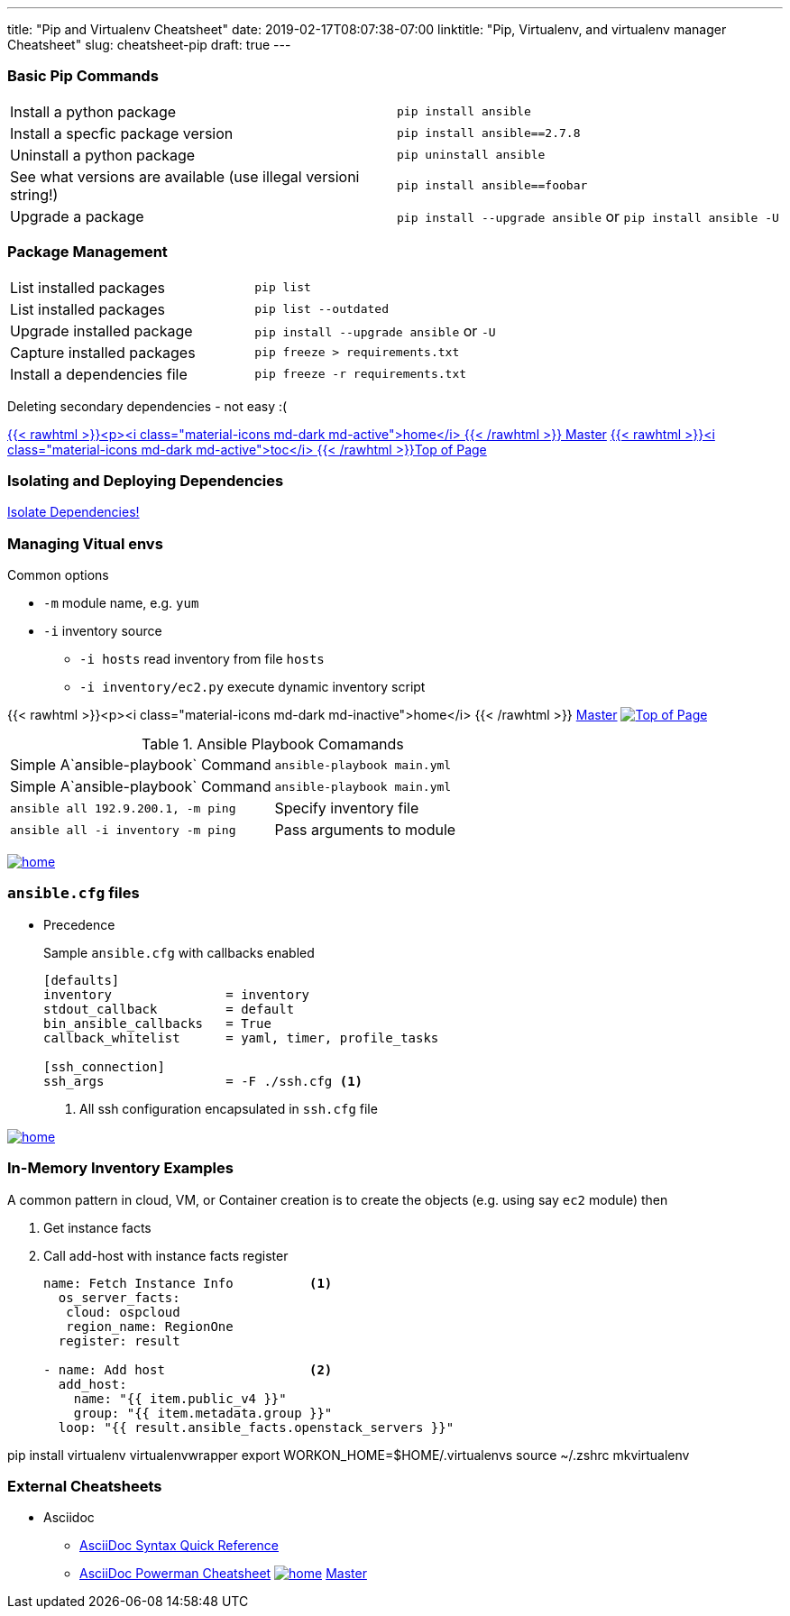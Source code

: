 ---
title: "Pip and Virtualenv Cheatsheet"
date: 2019-02-17T08:07:38-07:00
linktitle: "Pip, Virtualenv, and virtualenv manager Cheatsheet"
slug: cheatsheet-pip
draft: true
---

:toc: 
:toc-title: Sections

=== Basic Pip Commands

[cols=2]
|===
| Install a python package
| `pip install ansible`

| Install a specfic package version
| `pip install ansible==2.7.8`

| Uninstall a python package
| `pip uninstall ansible`

| See what versions are available (use illegal versioni string!)
| `pip install ansible==foobar`

| Upgrade a package
| `pip install --upgrade ansible` or `pip install ansible -U`
|===

=== Package Management

[cols=2]
|===
| List installed packages
| `pip list`

| List installed packages
| `pip list --outdated`

| Upgrade installed package
|  `pip install --upgrade  ansible`  or `-U` 

| Capture installed packages
| `pip freeze > requirements.txt`

| Install a dependencies file
| `pip freeze -r requirements.txt`
|===


Deleting secondary dependencies - not easy :(


link:/cheatsheets/index-cheatsheets[{{< rawhtml >}}<p><i class="material-icons md-dark md-active">home</i> {{< /rawhtml >}}  Master] <<TOP,{{< rawhtml >}}<i class="material-icons md-dark md-active">toc</i> {{< /rawhtml >}}Top of Page>> 

=== Isolating and Deploying Dependencies

link:https://12factor.net/dependencies[Isolate Dependencies!]




=== Managing Vitual envs







Common options

* `-m` module name, e.g. `yum`
* `-i` inventory source
** `-i hosts` read inventory from file `hosts`
** `-i inventory/ec2.py` execute dynamic inventory script

{{< rawhtml >}}<p><i class="material-icons md-dark md-inactive">home</i> {{< /rawhtml >}} link:/cheatsheets/index-cheatsheets[Master] <<TOP,image:images/home.png[Top of Page]>>


.Ansible Playbook Comamands
[cols=2]
|===
| Simple A`ansible-playbook` Command
| `ansible-playbook main.yml`

| Simple A`ansible-playbook` Command
| `ansible-playbook main.yml`

| `ansible all 192.9.200.1, -m ping`

| Specify inventory file
| `ansible all -i inventory -m ping`

| Pass arguments to module
| `ansible web -m yum -a "name=httpd state=present`
|===
<<TOP,image:images/home.png[]>>

=== `ansible.cfg` files

* Precedence
**
**
**
**

+
Sample `ansible.cfg` with callbacks enabled
+
[source,bash]
----
[defaults]
inventory               = inventory
stdout_callback         = default
bin_ansible_callbacks   = True
callback_whitelist      = yaml, timer, profile_tasks

[ssh_connection]
ssh_args                = -F ./ssh.cfg <1>
----
. All ssh configuration encapsulated in `ssh.cfg` file



<<TOP,image:images/home.png[]>>

=== In-Memory Inventory Examples

A common pattern in cloud, VM, or Container creation is to create the objects 
(e.g. using say `ec2` module) then 

. Get instance facts 
. Call add-host with instance facts register

+
[source,yaml]
----
name: Fetch Instance Info          <1>
  os_server_facts:
   cloud: ospcloud
   region_name: RegionOne
  register: result

- name: Add host                   <2>
  add_host:
    name: "{{ item.public_v4 }}"
    group: "{{ item.metadata.group }}"
  loop: "{{ result.ansible_facts.openstack_servers }}"
----


pip install virtualenv virtualenvwrapper
export WORKON_HOME=$HOME/.virtualenvs
source ~/.zshrc
mkvirtualenv


=== External Cheatsheets

* Asciidoc
** https://asciidoctor.org/docs/asciidoc-syntax-quick-reference/[AsciiDoc Syntax Quick Reference]
** https://powerman.name/doc/asciidoc[AsciiDoc Powerman Cheatsheet]
<<TOP,image:images/home.png[]>>
link:master.adoc[Master]

